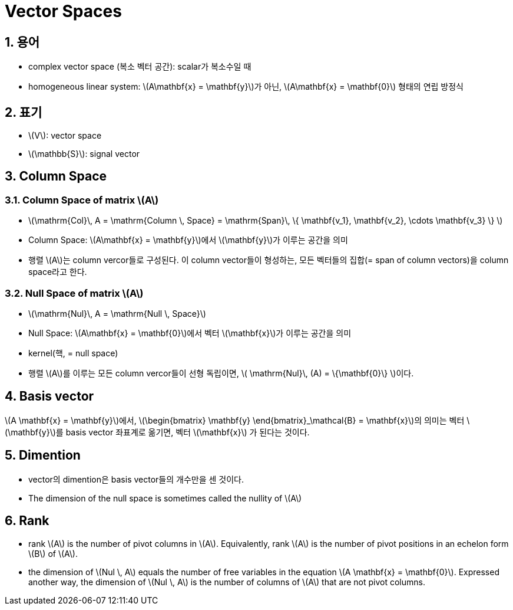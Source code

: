 = Vector Spaces
:sectnums:
:stem: latexmath  

== 용어

* complex vector space (복소 벡터 공간): scalar가 복소수일 때

* homogeneous linear system: stem:[A\mathbf{x} = \mathbf{y}]가 아닌, stem:[A\mathbf{x} =
  \mathbf{0}] 형태의 연립 방정식


== 표기

* stem:[V]: vector space

* stem:[\mathbb{S}]: signal vector



== Column Space

=== Column Space of matrix stem:[A]

* stem:[\mathrm{Col}\, A = \mathrm{Column \, Space} = \mathrm{Span}\, \{ \mathbf{v_1}, \mathbf{v_2}, \cdots \mathbf{v_3} \} ]

* Column Space: stem:[A\mathbf{x} = \mathbf{y}]에서 stem:[\mathbf{y}]가 이루는 공간을 의미

* 행렬 stem:[A]는 column vercor들로 구성된다. 이 column vector들이 형성하는, 모든 벡터들의
  집합(= span of column vectors)을 column space라고 한다.


=== Null Space of matrix stem:[A]

* stem:[\mathrm{Nul}\, A = \mathrm{Null \, Space}]                                                

* Null Space: stem:[A\mathbf{x} = \mathbf{0}]에서 벡터 stem:[\mathbf{x}]가 이루는 공간을 의미

* kernel(핵, = null space)

* 행렬 stem:[A]를 이루는 모든 column vercor들이 선형 독립이면, stem:[ \mathrm{Nul}\, (A) =
  \{\mathbf{0}\} ]이다.
         


                               
== Basis vector

stem:[A \mathbf{x} = \mathbf{y}]에서, stem:[\begin{bmatrix} \mathbf{y} \end{bmatrix}_\mathcal{B}
                                            = \mathbf{x}]의 의미는 
벡터 stem:[\mathbf{y}]를 basis vector 좌표계로 옮기면, 벡터 stem:[\mathbf{x}]
가 된다는 것이다.
      

== Dimention

* vector의 dimention은 basis vector들의 개수만을 센 것이다.

* The dimension of the null space is sometimes called the nullity of stem:[A]


== Rank

* rank stem:[A] is the number of pivot columns in stem:[A]. Equivalently, rank stem:[A] is
  the number of pivot positions in an echelon form stem:[B] of stem:[A].

* the dimension of stem:[Nul \, A] equals the number of free variables in the equation
  stem:[A \mathbf{x} = \mathbf{0}]. Expressed another way, the dimension of stem:[Nul \, A]
  is the number of columns of stem:[A] that are not pivot columns.


